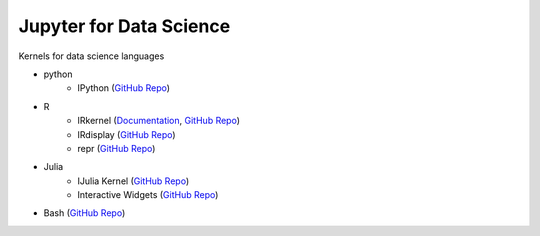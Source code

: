 .. _data_science:

========================
Jupyter for Data Science
========================

Kernels for data science languages

* python
    - IPython (`GitHub Repo <https://github.com/ipython/ipykernel>`__)


* R
    - IRkernel (`Documentation <http://irkernel.github.io/>`__, `GitHub Repo <https://github.com/IRkernel/IRkernel>`__)
    - IRdisplay (`GitHub Repo <https://github.com/IRkernel/IRdisplay>`__)
    - repr (`GitHub Repo <https://github.com/IRkernel/repr>`__)
* Julia
     - IJulia Kernel (`GitHub Repo <https://github.com/JuliaLang/IJulia.jl>`__)
     - Interactive Widgets (`GitHub Repo <https://github.com/JuliaLang/Interact.jl>`__)
* Bash (`GitHub Repo <https://github.com/takluyver/bash_kernel>`__)
